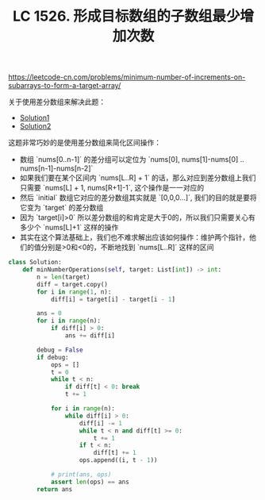 #+title: LC 1526. 形成目标数组的子数组最少增加次数

https://leetcode-cn.com/problems/minimum-number-of-increments-on-subarrays-to-form-a-target-array/

关于使用差分数组来解决此题：
- [[https://leetcode-cn.com/problems/minimum-number-of-increments-on-subarrays-to-form-a-target-array/solution/xing-cheng-mu-biao-shu-zu-de-zi-shu-zu-zui-shao-ze/][Solution1]]
- [[https://www.bilibili.com/video/BV1ri4y137Js?p=5][Solution2]]

这题非常巧妙的是使用差分数组来简化区间操作：
- 数组 `nums[0..n-1]` 的差分组可以定位为 `nums[0], nums[1]-nums[0] .. nums[n-1]-nums[n-2]`
- 如果我们要在某个区间内 `nums[L..R] + 1` 的话，那么对应到差分数组上我们只需要 `nums[L] + 1, nums[R+1]-1`, 这个操作是一一对应的
- 然后 `initial` 数组它对应的差分数组其实就是 `[0,0,0...]`, 我们的目的就是要将它变为 `target` 的差分数组
- 因为 `target[i]>0` 所以差分数组的和肯定是大于0的，所以我们只需要关心有多少个 `nums[L]+1` 这样的操作
- 其实在这个算法基础上，我们也不难求解出应该如何操作：维护两个指针，他们的值分别是>0和<0的，不断地找到 `nums[L..R]` 这样的区间

#+BEGIN_SRC python
class Solution:
    def minNumberOperations(self, target: List[int]) -> int:
        n = len(target)
        diff = target.copy()
        for i in range(1, n):
            diff[i] = target[i] - target[i - 1]

        ans = 0
        for i in range(n):
            if diff[i] > 0:
                ans += diff[i]

        debug = False
        if debug:
            ops = []
            t = 0
            while t < n:
                if diff[t] < 0: break
                t += 1

            for i in range(n):
                while diff[i] > 0:
                    diff[i] -= 1
                    while t < n and diff[t] >= 0:
                        t += 1
                    if t < n:
                        diff[t] += 1
                    ops.append((i, t - 1))

            # print(ans, ops)
            assert len(ops) == ans
        return ans
#+END_SRC